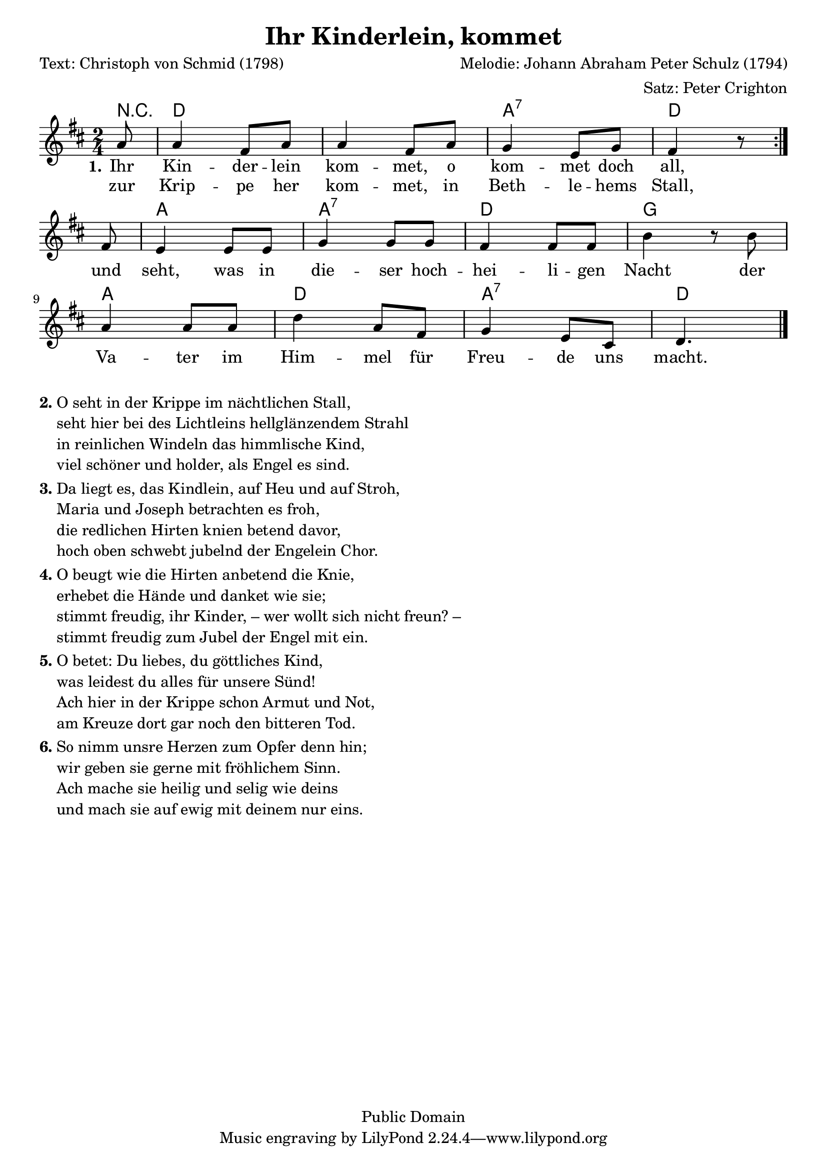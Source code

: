 % Dieses Notenblatt wurde erstellt von Peter Crighton [http://www.petercrighton.de]
%
% Kontakt: PeteCrighton@googlemail.com

\version "2.24.2"
\header {
  title = "Ihr Kinderlein, kommet"
  poet = "Text: Christoph von Schmid (1798)"
  composer = "Melodie: Johann Abraham Peter Schulz (1794)"
  arranger = "Satz: Peter Crighton"
  copyright = "Public Domain"
}
\layout {
  indent = #0
}

akkorde = \chordmode {
  r8 d1 a2:7 d a a:7 d g a d a:7 d4.
}
melodie = \relative c' {
  \clef "treble"
  \time 2/4
  \key d\major
  \partial 8
  \repeat volta 2 {
    a'8 | a4 fis8 a | a4 fis8 a |
    g4 e8 g | fis4 r8
  }
  \break
  fis8 | e4 e8 e | g4 g8 g |
  fis4 fis8 fis | b4 r8 b8 |
  \break
  a4 a8 a | d4 a8 fis |
  g4 e8 cis | d4. \bar "|."
}
text = \lyricmode {
  \set stanza = "1."
  Ihr Kin -- der -- lein kom -- met, o kom -- met doch all,
  und seht, was in die -- ser hoch -- hei -- li -- gen Nacht
  der Va -- ter im Him -- mel für Freu -- de uns macht.
}
wdh = \lyricmode {
  zur Krip -- pe her kom -- met, in Beth -- le -- hems Stall,
}
\score {
  <<
    \new ChordNames { \akkorde }
    \new Voice = "Lied" { \melodie }
    \new Lyrics \lyricsto "Lied" { \text }
    \new Lyrics \lyricsto "Lied" { \wdh }
  >>
}
\markup {
  \column {
    \line {
      \bold "2."
      \column {
        "O seht in der Krippe im nächtlichen Stall,"
        "seht hier bei des Lichtleins hellglänzendem Strahl"
        "in reinlichen Windeln das himmlische Kind,"
        "viel schöner und holder, als Engel es sind."
      }
    }
    \hspace #0.1
    \line {
      \bold "3."
      \column {
        "Da liegt es, das Kindlein, auf Heu und auf Stroh,"
        "Maria und Joseph betrachten es froh,"
        "die redlichen Hirten knien betend davor,"
        "hoch oben schwebt jubelnd der Engelein Chor."
      }
    }
    \hspace #0.1
    \line {
      \bold "4."
      \column {
        "O beugt wie die Hirten anbetend die Knie,"
        "erhebet die Hände und danket wie sie;"
        "stimmt freudig, ihr Kinder, – wer wollt sich nicht freun? –"
        "stimmt freudig zum Jubel der Engel mit ein."
      }
    }
    \hspace #0.1
    \line {
      \bold "5."
      \column {
        "O betet: Du liebes, du göttliches Kind,"
        "was leidest du alles für unsere Sünd!"
        "Ach hier in der Krippe schon Armut und Not,"
        "am Kreuze dort gar noch den bitteren Tod."
      }
    }
    \hspace #0.1
    \line {
      \bold "6."
      \column {
        "So nimm unsre Herzen zum Opfer denn hin;"
        "wir geben sie gerne mit fröhlichem Sinn."
        "Ach mache sie heilig und selig wie deins"
        "und mach sie auf ewig mit deinem nur eins."
      }
    }
  }
}
